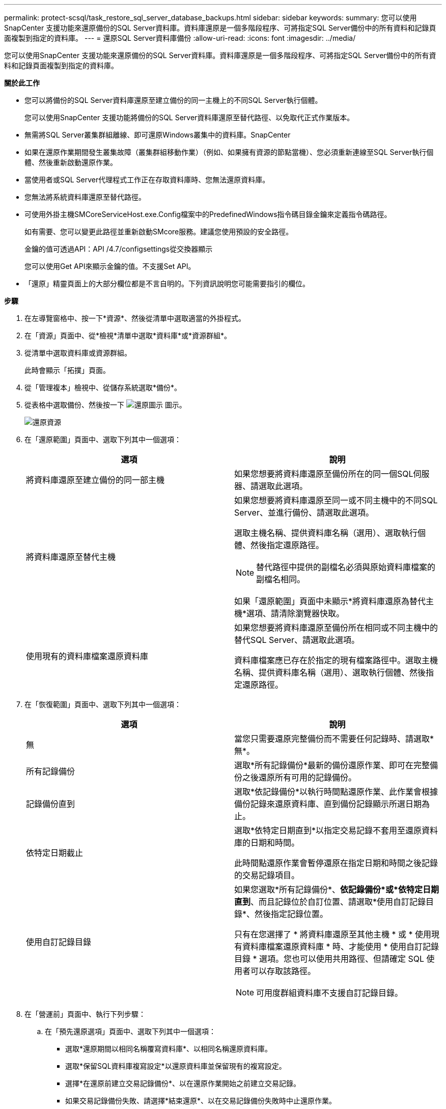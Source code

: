 ---
permalink: protect-scsql/task_restore_sql_server_database_backups.html 
sidebar: sidebar 
keywords:  
summary: 您可以使用SnapCenter 支援功能來還原備份的SQL Server資料庫。資料庫還原是一個多階段程序、可將指定SQL Server備份中的所有資料和記錄頁面複製到指定的資料庫。 
---
= 還原SQL Server資料庫備份
:allow-uri-read: 
:icons: font
:imagesdir: ../media/


[role="lead"]
您可以使用SnapCenter 支援功能來還原備份的SQL Server資料庫。資料庫還原是一個多階段程序、可將指定SQL Server備份中的所有資料和記錄頁面複製到指定的資料庫。

*關於此工作*

* 您可以將備份的SQL Server資料庫還原至建立備份的同一主機上的不同SQL Server執行個體。
+
您可以使用SnapCenter 支援功能將備份的SQL Server資料庫還原至替代路徑、以免取代正式作業版本。

* 無需將SQL Server叢集群組離線、即可還原Windows叢集中的資料庫。SnapCenter
* 如果在還原作業期間發生叢集故障（叢集群組移動作業）（例如、如果擁有資源的節點當機）、您必須重新連線至SQL Server執行個體、然後重新啟動還原作業。
* 當使用者或SQL Server代理程式工作正在存取資料庫時、您無法還原資料庫。
* 您無法將系統資料庫還原至替代路徑。
* 可使用外掛主機SMCoreServiceHost.exe.Config檔案中的PredefinedWindows指令碼目錄金鑰來定義指令碼路徑。
+
如有需要、您可以變更此路徑並重新啟動SMcore服務。建議您使用預設的安全路徑。

+
金鑰的值可透過API：API /4.7/configsettings從交換器顯示

+
您可以使用Get API來顯示金鑰的值。不支援Set API。

* 「還原」精靈頁面上的大部分欄位都是不言自明的。下列資訊說明您可能需要指引的欄位。


*步驟*

. 在左導覽窗格中、按一下*資源*、然後從清單中選取適當的外掛程式。
. 在「資源」頁面中、從*檢視*清單中選取*資料庫*或*資源群組*。
. 從清單中選取資料庫或資源群組。
+
此時會顯示「拓撲」頁面。

. 從「管理複本」檢視中、從儲存系統選取*備份*。
. 從表格中選取備份、然後按一下 image:../media/restore_icon.gif["還原圖示"] 圖示。
+
image::../media/restoring_resource.gif[還原資源]

. 在「還原範圍」頁面中、選取下列其中一個選項：
+
|===
| 選項 | 說明 


 a| 
將資料庫還原至建立備份的同一部主機
 a| 
如果您想要將資料庫還原至備份所在的同一個SQL伺服器、請選取此選項。



 a| 
將資料庫還原至替代主機
 a| 
如果您想要將資料庫還原至同一或不同主機中的不同SQL Server、並進行備份、請選取此選項。

選取主機名稱、提供資料庫名稱（選用）、選取執行個體、然後指定還原路徑。


NOTE: 替代路徑中提供的副檔名必須與原始資料庫檔案的副檔名相同。

如果「還原範圍」頁面中未顯示*將資料庫還原為替代主機*選項、請清除瀏覽器快取。



 a| 
使用現有的資料庫檔案還原資料庫
 a| 
如果您想要將資料庫還原至備份所在相同或不同主機中的替代SQL Server、請選取此選項。

資料庫檔案應已存在於指定的現有檔案路徑中。選取主機名稱、提供資料庫名稱（選用）、選取執行個體、然後指定還原路徑。

|===
. 在「恢復範圍」頁面中、選取下列其中一個選項：
+
|===
| 選項 | 說明 


 a| 
無
 a| 
當您只需要還原完整備份而不需要任何記錄時、請選取*無*。



 a| 
所有記錄備份
 a| 
選取*所有記錄備份*最新的備份還原作業、即可在完整備份之後還原所有可用的記錄備份。



 a| 
記錄備份直到
 a| 
選取*依記錄備份*以執行時間點還原作業、此作業會根據備份記錄來還原資料庫、直到備份記錄顯示所選日期為止。



 a| 
依特定日期截止
 a| 
選取*依特定日期直到*以指定交易記錄不套用至還原資料庫的日期和時間。

此時間點還原作業會暫停還原在指定日期和時間之後記錄的交易記錄項目。



 a| 
使用自訂記錄目錄
 a| 
如果您選取*所有記錄備份*、*依記錄備份*或*依特定日期直到*、而且記錄位於自訂位置、請選取*使用自訂記錄目錄*、然後指定記錄位置。

只有在您選擇了 * 將資料庫還原至其他主機 * 或 * 使用現有資料庫檔案還原資料庫 * 時、才能使用 * 使用自訂記錄目錄 * 選項。您也可以使用共用路徑、但請確定 SQL 使用者可以存取該路徑。


NOTE: 可用度群組資料庫不支援自訂記錄目錄。

|===
. 在「營運前」頁面中、執行下列步驟：
+
.. 在「預先還原選項」頁面中、選取下列其中一個選項：
+
*** 選取*還原期間以相同名稱覆寫資料庫*、以相同名稱還原資料庫。
*** 選取*保留SQL資料庫複寫設定*以還原資料庫並保留現有的複寫設定。
*** 選擇*在還原前建立交易記錄備份*、以在還原作業開始之前建立交易記錄。
*** 如果交易記錄備份失敗、請選擇*結束還原*、以在交易記錄備份失敗時中止還原作業。


.. 指定執行還原工作之前要執行的選用指令碼。
+
例如、您可以執行指令碼來更新SNMP設陷、自動化警示、傳送記錄等等。

+

NOTE: 預先編寫或後製指令碼路徑不應包含磁碟機或共用區。路徑應相對於指令碼路徑。



. 在「Post Ops（作業後）」頁面中、執行下列步驟：
+
.. 在「還原完成後選擇資料庫狀態」區段中、選取下列其中一個選項：
+
*** 如果您要立即還原所有必要的備份、請選取*「運作中、但無法還原其他交易記錄*」。
+
這是預設行為、可藉由復原未提交的交易、讓資料庫隨時可供使用。您必須先建立備份、才能還原其他交易記錄。

*** 選擇*非作業性、但可用於還原額外的交易記錄*、以使資料庫不再運作、而不會回復未提交的交易。
+
可還原其他交易記錄。您必須等到資料庫恢復後才能使用。

*** 選擇*唯讀模式、可用於還原額外的交易記錄*、讓資料庫保持唯讀模式。
+
此選項會取消未提交的交易、但會將已復原的動作儲存在待命檔案中、以便還原還原還原效果。

+
如果啟用「復原目錄」選項、則會還原更多交易記錄。如果交易記錄的還原作業不成功、則變更可以回溯。SQL Server文件包含更多資訊。



.. 指定執行還原工作後要執行的選用指令碼。
+
例如、您可以執行指令碼來更新SNMP設陷、自動化警示、傳送記錄等等。

+

NOTE: 預先編寫或後製指令碼路徑不應包含磁碟機或共用區。路徑應相對於指令碼路徑。



. 在「通知」頁面的*電子郵件喜好設定*下拉式清單中、選取您要傳送電子郵件的案例。
+
您也必須指定寄件者和接收者的電子郵件地址、以及電子郵件的主旨。

. 檢閱摘要、然後按一下「*完成*」。
. 使用「*監控*>*工作*」頁面監控還原程序。


*瞭解更多資訊*

link:task_restore_and_recover_resources_using_powershell_cmdlets_for_sql.html["使用PowerShell Cmdlet還原及還原資源"]

link:task_restore_a_sql_server_database_from_secondary_storage.html["從次要儲存設備還原SQL Server資料庫"]
